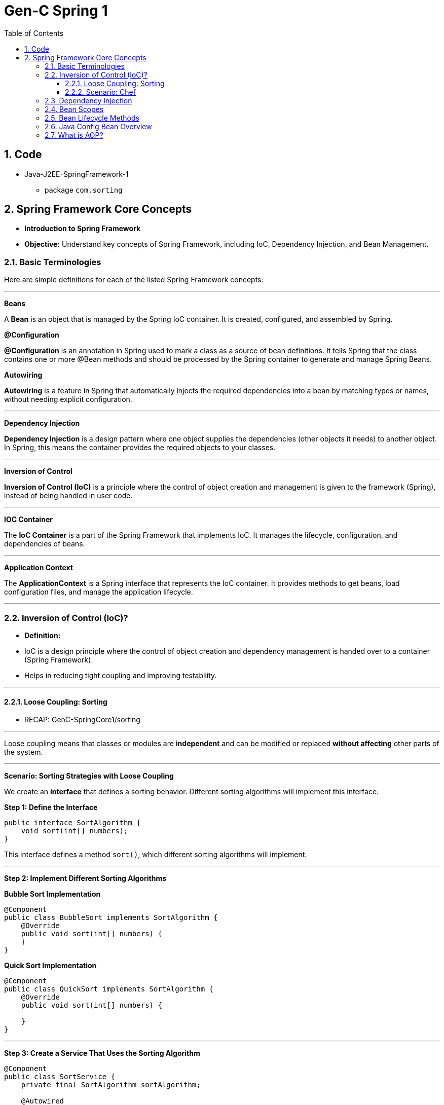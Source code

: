 = Gen-C Spring 1
:toc: right
:toclevels: 5
:sectnums:


==  Code

* Java-J2EE-SpringFramework-1
** package `com.sorting`

== Spring Framework Core Concepts

* *Introduction to Spring Framework*

* *Objective:* Understand key concepts of Spring Framework, including IoC, Dependency Injection, and Bean Management.

##############################################

=== Basic Terminologies

Here are simple definitions for each of the listed Spring Framework concepts:

---

*Beans*

A *Bean* is an object that is managed by the Spring IoC container. It is created, configured, and assembled by Spring.

*@Configuration*

*@Configuration* is an annotation in Spring used to mark a class as a source of bean definitions. It tells Spring that the class contains one or more @Bean methods and should be processed by the Spring container to generate and manage Spring Beans.

*Autowiring*

*Autowiring* is a feature in Spring that automatically injects the required dependencies into a bean by matching types or names, without needing explicit configuration.

---

*Dependency Injection*

*Dependency Injection* is a design pattern where one object supplies the dependencies (other objects it needs) to another object. In Spring, this means the container provides the required objects to your classes.

---

*Inversion of Control*

*Inversion of Control (IoC)* is a principle where the control of object creation and management is given to the framework (Spring), instead of being handled in user code.

---

*IOC Container*

The *IoC Container* is a part of the Spring Framework that implements IoC. It manages the lifecycle, configuration, and dependencies of beans.

---

*Application Context*

The *ApplicationContext* is a Spring interface that represents the IoC container. It provides methods to get beans, load configuration files, and manage the application lifecycle.

---

##############################################

=== Inversion of Control (IoC)?

* *Definition:*
* IoC is a design principle where the control of object creation and dependency management is handed over to a container (Spring Framework).
* Helps in reducing tight coupling and improving testability.

---

##############################################


##############################################

==== Loose Coupling: Sorting

* RECAP: GenC-SpringCore1/sorting

---

Loose coupling means that classes or modules are *independent* and can be modified or replaced *without affecting* other parts of the system.

---

*Scenario: Sorting Strategies with Loose Coupling*

We create an *interface* that defines a sorting behavior. Different sorting algorithms will implement this interface.

*Step 1: Define the Interface*

```java
public interface SortAlgorithm {
    void sort(int[] numbers);
}
```
This interface defines a method `sort()`, which different sorting algorithms will implement.

---

*Step 2: Implement Different Sorting Algorithms*

*Bubble Sort Implementation*

```java
@Component
public class BubbleSort implements SortAlgorithm {
    @Override
    public void sort(int[] numbers) {
    }
}
```

*Quick Sort Implementation*

```java
@Component
public class QuickSort implements SortAlgorithm {
    @Override
    public void sort(int[] numbers) {

    }
}
```

---

*Step 3: Create a Service That Uses the Sorting Algorithm*

```java
@Component
public class SortService {
    private final SortAlgorithm sortAlgorithm;

    @Autowired
    public SortService(SortAlgorithm sortAlgorithm) {
        this.sortAlgorithm = sortAlgorithm;
    }

    public void performSorting(int[] numbers) {
        sortAlgorithm.sort(numbers);
    }
}
```

* The `SortService` *depends on* `SortAlgorithm` but does not know which sorting algorithm it is using.
* Spring *injects* the required sorting algorithm at runtime, ensuring *loose coupling*.

---

*Step 4: Configure Sorting Algorithm in Spring*

```java
@Configuration
public class AppConfig {
    @Bean
    public SortAlgorithm sortAlgorithm() {
        return new BubbleSort(); // Can be changed to QuickSort easily
    }
}
```

* If we change `BubbleSort` to `QuickSort`, the system will work *without modifying `SortService`*.

---

*Key Benefits of Loose Coupling*

* *Easier to extend*: We can add new sorting algorithms without modifying `SortService`.
* *Improved flexibility*: We can switch sorting strategies at runtime.
* *Better maintainability*: The classes are independent and reusable.

This is how *loose coupling* makes systems *more scalable and maintainable*! 🚀

---

##############################################

==== Scenario: Chef

Imagine you love eating delicious home-cooked food but don't have time to cook. You have two choices:

*Without IoC (Traditional Approach)*

* You go grocery shopping.
* You buy ingredients.
* You cook the meal yourself.
* You serve it and clean up after.

*Problem:* You control every step, making it time-consuming and tightly coupled to your effort.

*With IoC (Using a Chef - Inversion of Control)*

* You *hire a personal chef* and tell them what kind of food you want.
* The chef *takes care of* buying ingredients, cooking, and serving.
* You simply enjoy the meal.

*IoC Concept:* Instead of *you controlling the process*, the *chef takes control* of cooking.

---

##############################################

*How This Relates to Spring Framework?*

* In a traditional Java application, we *create and manage objects ourselves* (like cooking on our own).
* With IoC, *Spring takes over object creation and management*, just like a chef handling the cooking.
* We just *request what we need* (like ordering a dish), and Spring *provides the required object* (like a cooked meal).


---

##############################################

=== Dependency Injection

* Dependency Injection (DI) is a technique where one object supplies dependencies of another object.

* Types of DI:
** Constructor Injection
** Setter Injection
** Field Injection

##############################################

```java
//Constructor Injection
@Component
public class Car {
private Engine engine;

      @Autowired
      public Car(Engine engine) {
          this.engine = engine;
      }
  }
```

---

##############################################


```java
//Setter Injection
@Component
public class Car {
    private Engine engine;
    @Autowired
    public void setEngine(Engine engine) {
        this.engine = engine;
    }
}
```

---

##############################################

```java
//Field Injection
@Component
public class Car {
    @Autowired
    private Engine engine;
}
```

---

##############################################

*Component Scanning*

* *Definition:*
* Spring automatically detects and registers beans using `@ComponentScan`.
* Requires annotating classes with `@Component`, `@Service`, or `@Repository`.

* *Example:*

```java
@Configuration
@ComponentScan(basePackages = "com.example")
public class AppConfig {
}
```

---

##############################################

*Qualifiers Overview*

* *Definition:*
* Used to specify which bean to inject when multiple beans of the same type exist.

* *Example:*
```java
@Component("dieselEngine")
public class DieselEngine implements Engine {}

@Component("petrolEngine")
public class PetrolEngine implements Engine {}

@Component
public class Car {
  private Engine engine;

  @Autowired
  public Car(@Qualifier("dieselEngine") Engine engine) {
      this.engine = engine;
  }
}
```

---

##############################################

*Lazy Initialization Overview*

* *Definition:*
* By default, Spring initializes beans eagerly.
* `@Lazy` delays bean creation until the first request.

* *Example:*
```java
@Component
@Lazy
public class HeavyComponent {
    public HeavyComponent() {
        System.out.println("HeavyComponent initialized");
    }
}
```

---

=== Bean Scopes

* *Definition:*
* Spring provides different bean scopes:
* `singleton` (default)
* `prototype`
* `request`, `session`, `application` (Web only)

* *Example:*

```java
@Component
@Scope("prototype")
public class PrototypeBean {
}
```

---

=== Bean Lifecycle Methods

* *Definition:*
* Spring provides lifecycle callbacks using `@PostConstruct` and `@PreDestroy`.

* *Example:*
```java
@Component
public class LifecycleBean {
@PostConstruct
public void init() {
System.out.println("Bean initialized");
}

      @PreDestroy
      public void destroy() {
          System.out.println("Bean destroyed");
      }
  }
```

---

=== Java Config Bean Overview

* *Definition:*
* Instead of XML, Java-based configuration defines beans using `@Configuration` and `@Bean`.

* *Example:*
```java
@Configuration
public class AppConfig {
@Bean
public Engine engine() {
return new Engine();
}
}
```

##############################################

=== What is AOP?

*Aspect-Oriented Programming (AOP)* helps you separate cross-cutting concerns (like logging, security, transactions) from your main business logic.

For example, instead of writing logging code in every method, you write it **once** in an "Aspect" and apply it **where needed**.

---

*Key AOP Concepts*

[cols="1,3", options="header"]
|===
| Concept | Description

| *Aspect*
| A class that contains cross-cutting logic (e.g., logging).

| *Advice*
| The code to be executed at a join point (e.g., before a method runs).

| *Join Point*
| A point in the execution of your program (like a method call).

| *Pointcut*
| An expression that matches join points (e.g., all methods in a package).
|===


---

*Maven Dependency*

To use AOP in Spring, add this to your `pom.xml`:

```xml
<dependency>
    <groupId>org.springframework.boot</groupId>
    <artifactId>spring-boot-starter-aop</artifactId>
</dependency>
```

---

*Example Code*

*1. Business Logic – `MyService.java`*

```java
package com.example.demo.service;

import org.springframework.stereotype.Service;

@Service
public class MyService {
    public void doWork() {
        System.out.println("Doing actual work...");
    }
}
```

*2. Logging Aspect – `LoggingAspect.java`*

```java
package com.example.demo.aspect;

import org.aspectj.lang.annotation.Aspect;
import org.aspectj.lang.annotation.Before;
import org.springframework.stereotype.Component;

@Aspect
@Component
public class LoggingAspect {

    @Before("execution(* com.example.demo.service.*.*(..))")
    public void logBeforeMethod() {
        System.out.println("Logging before method execution...");
    }
}
```

*3. Spring Boot Application – `DemoApplication.java`*

```java
package com.example.demo;

import com.example.demo.service.MyService;
import org.springframework.beans.factory.annotation.Autowired;
import org.springframework.boot.CommandLineRunner;
import org.springframework.boot.SpringApplication;
import org.springframework.boot.autoconfigure.SpringBootApplication;

@SpringBootApplication
public class DemoApplication implements CommandLineRunner {

    @Autowired
    private MyService myService;

    public static void main(String[] args) {
        SpringApplication.run(DemoApplication.class, args);
    }

    @Override
    public void run(String... args) {
        myService.doWork();
    }
}
```

---

*Output*

```
Logging before method execution...
Doing actual work...
```







